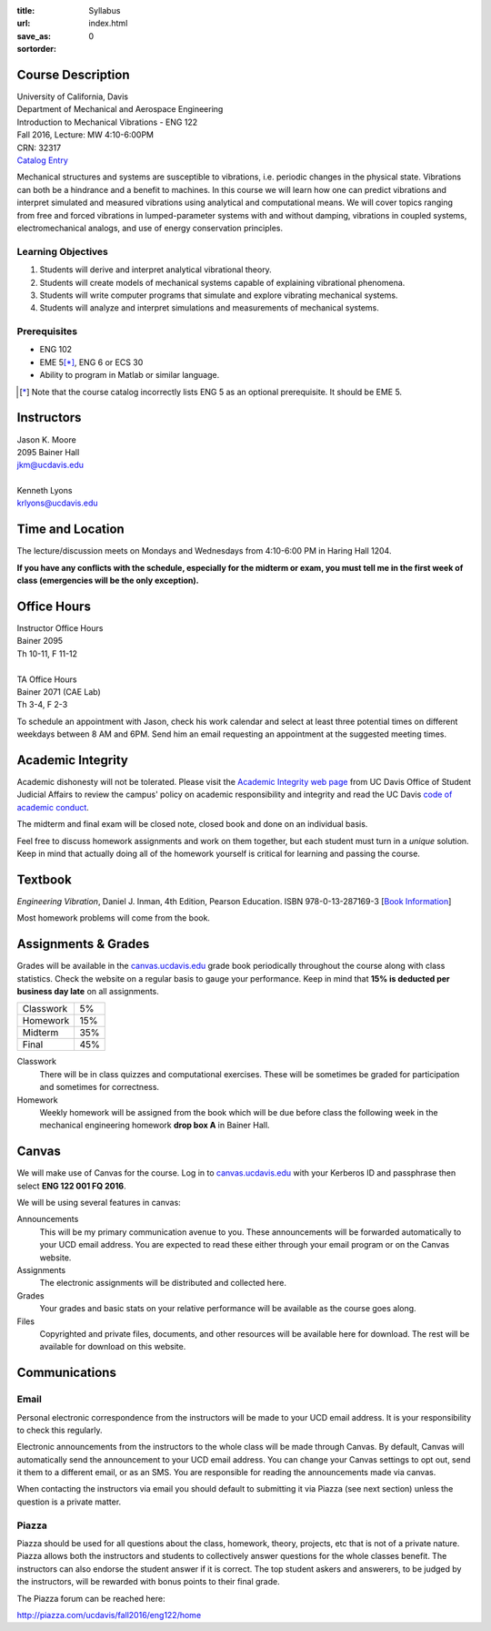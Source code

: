 :title: Syllabus
:url:
:save_as: index.html
:sortorder: 0

Course Description
==================

| University of California, Davis
| Department of Mechanical and Aerospace Engineering
| Introduction to Mechanical Vibrations - ENG 122
| Fall 2016, Lecture: MW 4:10-6:00PM
| CRN: 32317
| `Catalog Entry <http://catalog.ucdavis.edu/programs/ENG/ENGcourses.html>`_

Mechanical structures and systems are susceptible to vibrations, i.e. periodic
changes in the physical state. Vibrations can both be a hindrance and a benefit
to machines. In this course we will learn how one can predict vibrations and
interpret simulated and measured vibrations using analytical and computational
means. We will cover topics ranging from free and forced vibrations in
lumped-parameter systems with and without damping, vibrations in coupled
systems, electromechanical analogs, and use of energy conservation principles.

Learning Objectives
-------------------

1. Students will derive and interpret analytical vibrational theory.
2. Students will create models of mechanical systems capable of explaining
   vibrational phenomena.
3. Students will write computer programs that simulate and explore vibrating
   mechanical systems.
4. Students will analyze and interpret simulations and measurements of
   mechanical systems.

Prerequisites
-------------

- ENG 102
- EME 5\ [*]_, ENG 6 or ECS 30
- Ability to program in Matlab or similar language.

.. [*] Note that the course catalog incorrectly lists ENG 5 as an optional
   prerequisite. It should be EME 5.

Instructors
===========

| Jason K. Moore
| 2095 Bainer Hall
| jkm@ucdavis.edu
|
| Kenneth Lyons
| krlyons@ucdavis.edu

Time and Location
=================

The lecture/discussion meets on Mondays and Wednesdays from 4:10-6:00 PM in
Haring Hall 1204.

**If you have any conflicts with the schedule, especially for the midterm or
exam, you must tell me in the first week of class (emergencies will be the only
exception).**

Office Hours
============

| Instructor Office Hours
| Bainer 2095
| Th 10-11, F 11-12
|
| TA Office Hours
| Bainer 2071 (CAE Lab)
| Th 3-4, F 2-3

To schedule an appointment with Jason, check his work calendar and select at
least three potential times on different weekdays between 8 AM and 6PM. Send
him an email requesting an appointment at the suggested meeting times.

.. _work calendar: http://www.moorepants.info/work-calendar.html

Academic Integrity
==================

Academic dishonesty will not be tolerated. Please visit the `Academic Integrity
web page <http://sja.ucdavis.edu/academic-integrity.html>`_ from UC Davis
Office of Student Judicial Affairs to review the campus' policy on academic
responsibility and integrity and read the UC Davis `code of academic conduct
<http://sja.ucdavis.edu/cac.html>`_.

The midterm and final exam will be closed note, closed book and done on an
individual basis.

Feel free to discuss homework assignments and work on them together, but each
student must turn in a *unique* solution. Keep in mind that actually doing all
of the homework yourself is critical for learning and passing the course.

Textbook
========

*Engineering Vibration*, Daniel J. Inman, 4th Edition, Pearson Education. ISBN
978-0-13-287169-3 [`Book Information`_]

Most homework problems will come from the book.

.. _Book Information: https://www.pearsonhighered.com/program/Inman-Engineering-Vibration-4th-Edition/PGM198634.html

Assignments & Grades
====================

Grades will be available in the canvas.ucdavis.edu_ grade book periodically
throughout the course along with class statistics. Check the website on a
regular basis to gauge your performance. Keep in mind that **15% is deducted
per business day late** on all assignments.

================  ===
Classwork         5%
Homework          15%
Midterm           35%
Final             45%
================  ===

.. _canvas.ucdavis.edu: http://canvas.ucdavis.edu

Classwork
   There will be in class quizzes and computational exercises. These will be
   sometimes be graded for participation and sometimes for correctness.
Homework
   Weekly homework will be assigned from the book which will be due before
   class the following week in the mechanical engineering homework **drop box
   A** in Bainer Hall.

.. _Design Projects: {filename}/pages/projects.rst

Canvas
======

We will make use of Canvas for the course. Log in to canvas.ucdavis.edu_ with
your Kerberos ID and passphrase then select **ENG 122 001 FQ 2016**.

We will be using several features in canvas:

Announcements
   This will be my primary communication avenue to you. These announcements
   will be forwarded automatically to your UCD email address. You are expected
   to read these either through your email program or on the Canvas website.
Assignments
   The electronic assignments will be distributed and collected here.
Grades
   Your grades and basic stats on your relative performance will be available
   as the course goes along.
Files
   Copyrighted and private files, documents, and other resources will be
   available here for download. The rest will be available for download on this
   website.

Communications
==============

Email
-----

Personal electronic correspondence from the instructors will be made to your
UCD email address. It is your responsibility to check this regularly.

Electronic announcements from the instructors to the whole class will be made
through Canvas. By default, Canvas will automatically send the announcement to
your UCD email address. You can change your Canvas settings to opt out, send it
them to a different email, or as an SMS. You are responsible for reading the
announcements made via canvas.

When contacting the instructors via email you should default to submitting it
via Piazza (see next section) unless the question is a private matter.

Piazza
------

Piazza should be used for all questions about the class, homework, theory,
projects, etc that is not of a private nature. Piazza allows both the
instructors and students to collectively answer questions for the whole classes
benefit. The instructors can also endorse the student answer if it is correct.
The top student askers and answerers, to be judged by the instructors,
will be rewarded with bonus points to their final grade.

The Piazza forum can be reached here:

http://piazza.com/ucdavis/fall2016/eng122/home
